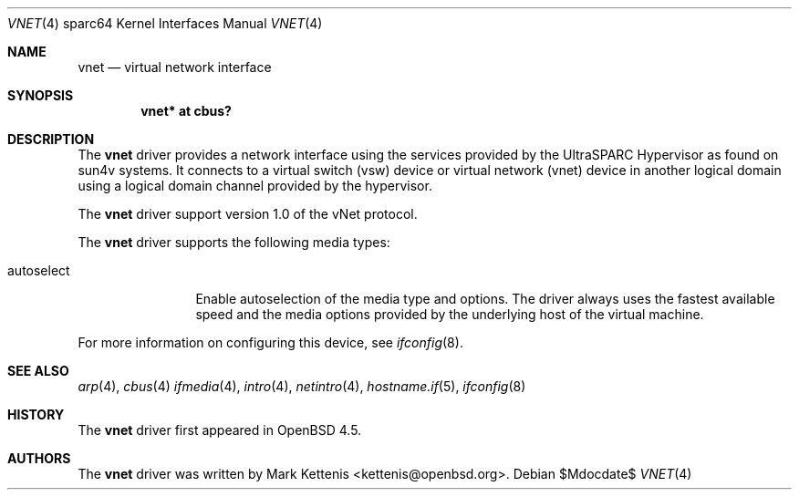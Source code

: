 .\"     $OpenBSD: vnet.4,v 1.1 2009/01/04 18:46:09 kettenis Exp $
.\"
.\" Copyright (c) 2009 Mark Kettenis <kettenis@openbsd.org>
.\"
.\" Permission to use, copy, modify, and distribute this software for any
.\" purpose with or without fee is hereby granted, provided that the above
.\" copyright notice and this permission notice appear in all copies.
.\"
.\" THE SOFTWARE IS PROVIDED "AS IS" AND THE AUTHOR DISCLAIMS ALL WARRANTIES
.\" WITH REGARD TO THIS SOFTWARE INCLUDING ALL IMPLIED WARRANTIES OF
.\" MERCHANTABILITY AND FITNESS. IN NO EVENT SHALL THE AUTHOR BE LIABLE FOR
.\" ANY SPECIAL, DIRECT, INDIRECT, OR CONSEQUENTIAL DAMAGES OR ANY DAMAGES
.\" WHATSOEVER RESULTING FROM LOSS OF USE, DATA OR PROFITS, WHETHER IN AN
.\" ACTION OF CONTRACT, NEGLIGENCE OR OTHER TORTIOUS ACTION, ARISING OUT OF
.\" OR IN CONNECTION WITH THE USE OR PERFORMANCE OF THIS SOFTWARE.
.\"
.Dd $Mdocdate$
.Dt VNET 4 sparc64
.Os
.Sh NAME
.Nm vnet
.Nd virtual network interface
.Sh SYNOPSIS
.Cd "vnet* at cbus?"
.Sh DESCRIPTION
The
.Nm
driver provides a network interface using the services provided by the
UltraSPARC Hypervisor as found on sun4v systems.
It connects to a virtual switch (vsw) device or virtual network (vnet)
device in another logical domain using a logical domain channel
provided by the hypervisor.

The
.Nm
driver support version 1.0 of the vNet protocol.

The
.Nm
driver supports the following media types:
.Bl -tag -width autoselect
.It autoselect
Enable autoselection of the media type and options.
The driver always uses the fastest available speed and the media
options provided by the underlying host of the virtual machine.
.El
.Pp
For more information on configuring this device, see
.Xr ifconfig 8 .
.Sh SEE ALSO
.Xr arp 4 ,
.Xr cbus 4
.Xr ifmedia 4 ,
.Xr intro 4 ,
.Xr netintro 4 ,
.Xr hostname.if 5 ,
.Xr ifconfig 8
.Sh HISTORY
The
.Nm
driver first appeared in
.Ox 4.5 .
.Sh AUTHORS
The
.Nm
driver was written by
.An Mark Kettenis Aq kettenis@openbsd.org .
